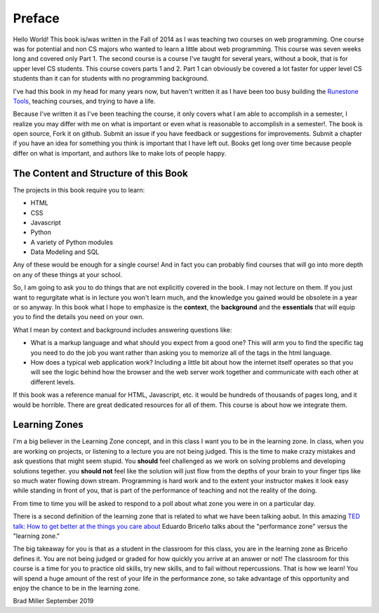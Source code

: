 Preface
=======

Hello World!  This book is/was written in the Fall of 2014 as I was teaching two courses on web programming.  One course was for potential and non CS majors who wanted to learn a little about web programming.  This course was seven weeks long and covered only Part 1.  The second course is a course I've taught for several years, without a book, that is for upper level CS students.  This course covers parts 1 and 2.  Part 1 can obviously be covered a lot faster for upper level CS students than it can for students with no programming background.

I've had this book in my head for many years now, but haven't written it as I have been too busy building the `Runestone Tools <http://runestoneinteractive.org>`_, teaching courses, and trying to have a life.

Because I've written it as I've been teaching the course, it only covers what I am able to accomplish in a semester, I realize you may differ with me on what is important or even what is reasonable to accomplish in a semester!.  The book is open source,  Fork it on github.  Submit an issue if you have feedback or suggestions for improvements. Submit a chapter if you have an idea for something you think is important that I have left out.  Books get long over time because people differ on what is important, and authors like to make lots of people happy.

The Content and Structure of this Book
--------------------------------------

The projects in this book require you to learn:

* HTML
* CSS
* Javascript
* Python
* A variety of Python modules
* Data Modeling and SQL

Any of these would be enough for a single course!  And in fact you can probably find courses that will go into more depth on any of these things at your school.

So, I am going to ask you to do things that are not explicitly covered in the book.  I may not lecture on them. If you just want to regurgitate what is in lecture you won't learn much, and the knowledge you gained would be obsolete in a year or so anyway.  In this book what I hope to emphasize is the **context**, the **background** and the  **essentials** that will equip you to find the details you need on your own.

What I mean by context and background includes answering questions like:

* What is a markup language and what should you expect from a good one?  This will arm you to find the specific tag you need to do the job you want rather than asking you to memorize all of the tags in the html language.
* How does a typical web application work?  Including a little bit about how the internet itself operates so that you will see the logic behind how the browser and the web server work together and communicate with each other at different levels.

If this book was a reference manual for HTML, Javascript, etc. it would be hundreds of thousands of pages long, and it would be horrible.  There are great dedicated resources for all of them.  This course is about how we integrate them.


Learning Zones
--------------

I'm a big believer in the Learning Zone concept, and in this class I want you to be in the learning zone. In class, when you are working on projects, or listening to a lecture you are not being judged.  This is the time to make crazy mistakes and ask questions that might seem stupid.  You **should** feel challenged as we work on solving problems and developing solutions tegether. you **should not** feel like the solution will just flow from the depths of your brain to your finger tips like so much water flowing down stream.  Programming is hard work and to the extent your instructor makes it look easy while standing in front of you, that is part of the performance of teaching and not the reality of the doing.

.. image:: Figures/LearningZones.png

From time to time you will be asked to respond to a poll about what zone you were in on a particular day.

There is a second definition of the learning zone that is related to what we have been talking aobut.  In this amazing `TED talk: How to get better at the things you care about <https://www.ted.com/talks/eduardo_briceno_how_to_get_better_at_the_things_you_care_about>`_ Eduardo Briceño talks about the "performance zone" versus the "learning zone."

.. youtube:: YKACzIrog24

The big takeaway for you is that as a student in the classroom for this class, you are in the learning zone as Briceño defines it.  You are not being judged or graded for how quickly you arrive at an answer or not!  The classroom for this course is a time for you to practice old skills, try new skills, and to fail without repercussions.  That is how we learn!  You will spend a huge amount of the rest of your life in the performance zone, so take advantage of this opportunity and enjoy the chance to be in the learning zone.


Brad Miller
September 2019

